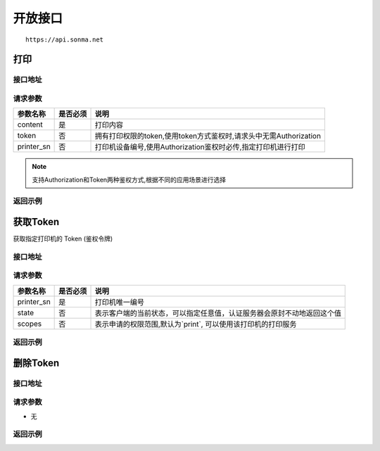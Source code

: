 .. _interface:

开放接口
========

::

    https://api.sonma.net

.. _print:

打印
--------

接口地址
^^^^^^^^

.. http:post:: /v1/print

请求参数
^^^^^^^^

============ =============== ==========================================================
参数名称       是否必须          说明
============ =============== ==========================================================
content      是               打印内容
token        否               拥有打印权限的token,使用token方式鉴权时,请求头中无需Authorization
printer_sn   否               打印机设备编号,使用Authorization鉴权时必传,指定打印机进行打印
============ =============== ==========================================================

.. note::

    支持Authorization和Token两种鉴权方式,根据不同的应用场景进行选择


返回示例
^^^^^^^^

获取Token
------------

获取指定打印机的 Token (鉴权令牌)

接口地址
^^^^^^^^

.. http:get:: /v1/auth/access_token


请求参数
^^^^^^^^

============ =============== ==========================================================
参数名称       是否必须          说明
============ =============== ==========================================================
printer_sn   是               打印机唯一编号
state        否               表示客户端的当前状态，可以指定任意值，认证服务器会原封不动地返回这个值
scopes       否               表示申请的权限范围,默认为`print`, 可以使用该打印机的打印服务
============ =============== ==========================================================

返回示例
^^^^^^^^

删除Token
------------

接口地址
^^^^^^^^

.. http:delete:: /v1/auth/access_token/{token}


请求参数
^^^^^^^^

* 无


返回示例
^^^^^^^^


